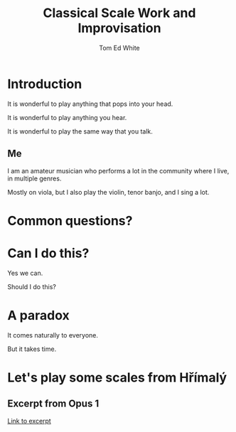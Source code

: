 #    -*- mode: org -*-
#+OPTIONS: reveal_center:t reveal_progress:t reveal_history:t reveal_control:t
#+OPTIONS: reveal_mathjax:t reveal_rolling_links:t reveal_keyboard:t reveal_overview:t num:nil
#+OPTIONS: reveal_width:1200 reveal_height:800
#+OPTIONS: toc:1
#+REVEAL_MARGIN: 0.2
#+REVEAL_MIN_SCALE: 0.5
#+REVEAL_MAX_SCALE: 2.5
#+REVEAL_TRANS: none
#+REVEAL_THEME: night
#+REVEAL_EXTRA_CSS: ./presentation.css

#+TITLE: Classical Scale Work and Improvisation
#+AUTHOR: Tom Ed White
#+EMAIL: wtomed@gmail.com

* Introduction

#+ATTR_REVEAL: :frag t
  It is wonderful to play anything that pops into your head.

  It is wonderful to play anything you hear.

  It is wonderful to play the same way that you talk.

** Me

#+ATTR_REVEAL: :frag t
   I am an amateur musician who performs a lot in the community where I live, in multiple genres.

   Mostly on viola, but I also play the violin, tenor banjo, and I sing a lot.

* Common questions?

* Can I do this?

#+ATTR_REVEAL: :frag t
  Yes we can.
  
  Should I do this?
* A paradox  
#+ATTR_REVEAL: :frag t
   It comes naturally to everyone.

   But it takes time.

* Let's play some scales from Hřímalý 

** Excerpt from Opus 1

   #+ATTR_HTML: :width 200%
   [[./Images/hrm.pdf][Link to excerpt]]
